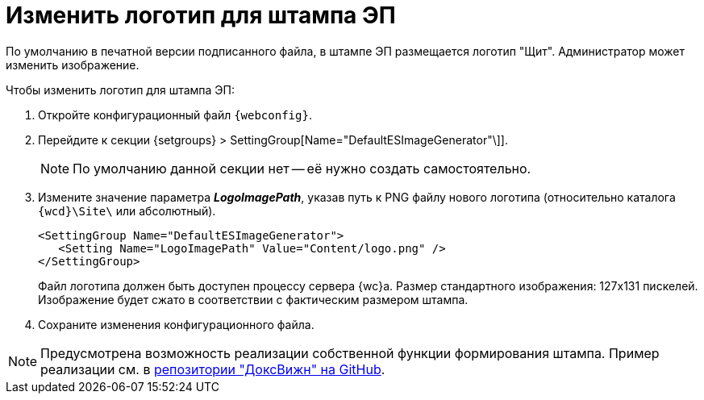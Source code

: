 = Изменить логотип для штампа ЭП

По умолчанию в печатной версии подписанного файла, в штампе ЭП размещается логотип "Щит". Администратор может изменить изображение.

// tag::webconfig[]
.Чтобы изменить логотип для штампа ЭП:
. Откройте конфигурационный файл `{webconfig}`.
. Перейдите к секции {setgroups} > SettingGroup[Name="DefaultESImageGenerator"\]].
+
NOTE: По умолчанию данной секции нет -- её нужно создать самостоятельно.
+
. Измените значение параметра *_LogoImagePath_*, указав путь к PNG файлу нового логотипа (относительно каталога `{wcd}\Site\` или абсолютный).
+
[source]
----
<SettingGroup Name="DefaultESImageGenerator">
   <Setting Name="LogoImagePath" Value="Content/logo.png" />
</SettingGroup>
----
// end::webconfig[]
+
Файл логотипа должен быть доступен процессу сервера {wc}а. Размер стандартного изображения: 127x131 пискелей. Изображение будет сжато в соответствии с фактическим размером штампа.
+
. Сохраните изменения конфигурационного файла.

[NOTE]
====
Предусмотрена возможность реализации собственной функции формирования штампа. Пример реализации см. в https://github.com/Docsvision/WebClient-Samples[репозитории "ДоксВижн" на GitHub].
====
